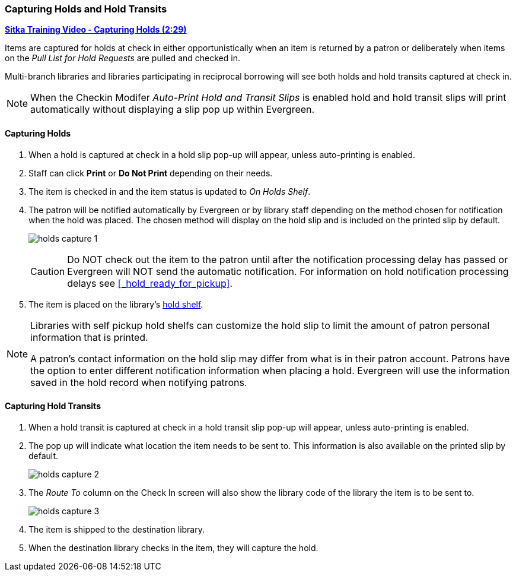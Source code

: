 Capturing Holds and Hold Transits
~~~~~~~~~~~~~~~~~~~~~~~~~~~~~~~~~
(((Holds)))
(((Holds, Capture Holds)))

link:https://youtu.be/KiUAjFFqvsU[*Sitka Training Video - Capturing Holds (2:29)*]

Items are captured for holds at check in either opportunistically when an item is returned by a patron
or deliberately when items on the _Pull List for Hold Requests_ are pulled and checked in.  

Multi-branch libraries and libraries participating in reciprocal borrowing will see both holds and 
hold transits captured at check in.

[NOTE]
======
When the Checkin Modifer _Auto-Print Hold and Transit Slips_ is enabled hold and hold transit slips
will print automatically without displaying a slip pop up within Evergreen.
======

Capturing Holds
^^^^^^^^^^^^^^^

. When a hold is captured at check in a hold slip pop-up will appear, unless 
auto-printing is enabled.
. Staff can click *Print* or *Do Not Print* depending on their needs.
. The item is checked in and the item status is updated to _On Holds Shelf_.
. The patron will be notified automatically by Evergreen or by library staff depending on the method
chosen for notification when the hold was placed. The chosen method will display on the hold slip and 
is included on the printed slip by default.
+
image:images/circ/holds-capture-1.png[]
+
[CAUTION]
=========
Do NOT check out the item to the patron until after the notification processing delay has
passed or Evergreen will NOT send the automatic notification.  For information on hold notification
processing delays see xref:_hold_ready_for_pickup[].
=========
. The item is placed on the library's xref:_holds_shelf[hold shelf].

[NOTE]
======
Libraries with self pickup hold shelfs can customize the hold slip to limit the amount of patron 
personal information that is printed.

A patron's contact information on the hold slip may differ from what is in their patron account.  Patrons have 
the option to enter different notification information when placing a hold.  Evergreen will use the 
information saved in the hold record when notifying patrons.
======


Capturing Hold Transits
^^^^^^^^^^^^^^^^^^^^^^^

. When a hold transit is captured at check in a hold transit slip pop-up will appear, unless 
auto-printing is enabled.
. The pop up will indicate what location the item needs to be sent to. This 
information is also available on the printed slip by default.
+
image:images/circ/holds-capture-2.png[]
+
. The _Route To_ column on the Check In screen will also show the library code of the library 
the item is to be sent to.
+
image:images/circ/holds/holds-capture-3.png[]
+
. The item is shipped to the destination library.
. When the destination library checks in the item, they will capture the hold.



